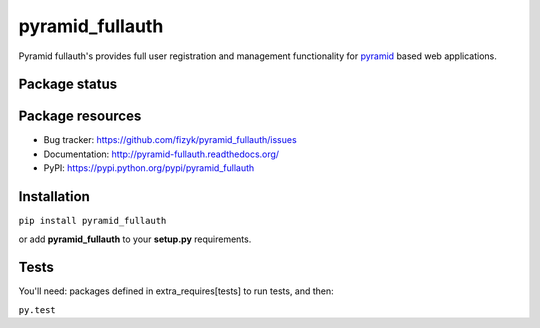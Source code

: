 pyramid_fullauth
================

.. image:: https://img.shields.io/pypi/v/pyramid_fullauth.svg
    :target: https://pypi.python.org/pypi/pyramid_fullauth/
    :alt: Latest PyPI version

.. image:: https://readthedocs.org/projects/pyramid_fullauth/badge/?version=v0.6.0
    :target: https://readthedocs.org/projects/pyramid_fullauth/?badge=v0.6.0
    :alt: Documentation Status

.. image:: https://img.shields.io/pypi/dm/pyramid_fullauth.svg
    :target: https://pypi.python.org/pypi/pyramid_fullauth/
    :alt: Number of PyPI downloads

.. image:: https://img.shields.io/pypi/wheel/pyramid_fullauth.svg
    :target: https://pypi.python.org/pypi/pyramid_fullauth/
    :alt: Wheel Status

.. image:: https://pypip.in/egg/pyramid_fullauth/badge.png
    :target: https://pypi.python.org/pypi/pyramid_fullauth/
    :alt: Egg Status

.. image:: https://img.shields.io/pypi/l/pyramid_fullauth.svg
    :target: https://pypi.python.org/pypi/pyramid_fullauth/
    :alt: License

Pyramid fullauth's provides full user registration and management functionality for
`pyramid <http://docs.pylonsproject.org/en/latest/docs/pyramid.html>`_ based web applications.

Package status
--------------

.. image:: https://travis-ci.org/fizyk/pyramid_fullauth.png?branch=v0.6.0
    :target: https://travis-ci.org/fizyk/pyramid_fullauth
    :alt: Tests

.. image:: https://coveralls.io/repos/fizyk/pyramid_fullauth/badge.png?branch=v0.6.0
    :target: https://coveralls.io/r/fizyk/pyramid_fullauth?branch=v0.6.0
    :alt: Coverage Status

.. image:: https://requires.io/github/fizyk/pyramid_fullauth/requirements.svg?tag=v0.6.0
     :target: https://requires.io/github/fizyk/pyramid_fullauth/requirements/?tag=v0.6.0
     :alt: Requirements Status

Package resources
-----------------

* Bug tracker: https://github.com/fizyk/pyramid_fullauth/issues
* Documentation: http://pyramid-fullauth.readthedocs.org/
* PyPI: https://pypi.python.org/pypi/pyramid_fullauth

Installation
------------

``pip install pyramid_fullauth``

or add **pyramid_fullauth** to your **setup.py** requirements.


Tests
-----

You'll need: packages defined in extra_requires[tests] to run tests, and then:

``py.test``
